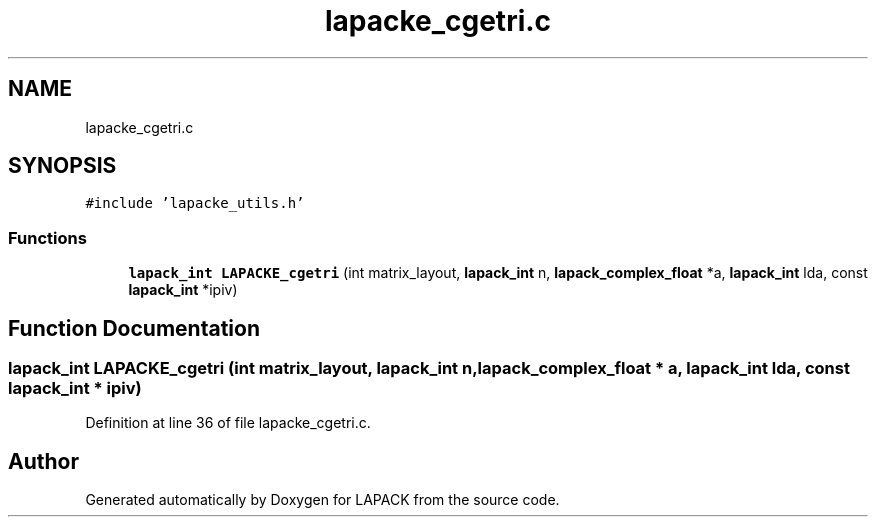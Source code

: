 .TH "lapacke_cgetri.c" 3 "Tue Nov 14 2017" "Version 3.8.0" "LAPACK" \" -*- nroff -*-
.ad l
.nh
.SH NAME
lapacke_cgetri.c
.SH SYNOPSIS
.br
.PP
\fC#include 'lapacke_utils\&.h'\fP
.br

.SS "Functions"

.in +1c
.ti -1c
.RI "\fBlapack_int\fP \fBLAPACKE_cgetri\fP (int matrix_layout, \fBlapack_int\fP n, \fBlapack_complex_float\fP *a, \fBlapack_int\fP lda, const \fBlapack_int\fP *ipiv)"
.br
.in -1c
.SH "Function Documentation"
.PP 
.SS "\fBlapack_int\fP LAPACKE_cgetri (int matrix_layout, \fBlapack_int\fP n, \fBlapack_complex_float\fP * a, \fBlapack_int\fP lda, const \fBlapack_int\fP * ipiv)"

.PP
Definition at line 36 of file lapacke_cgetri\&.c\&.
.SH "Author"
.PP 
Generated automatically by Doxygen for LAPACK from the source code\&.
